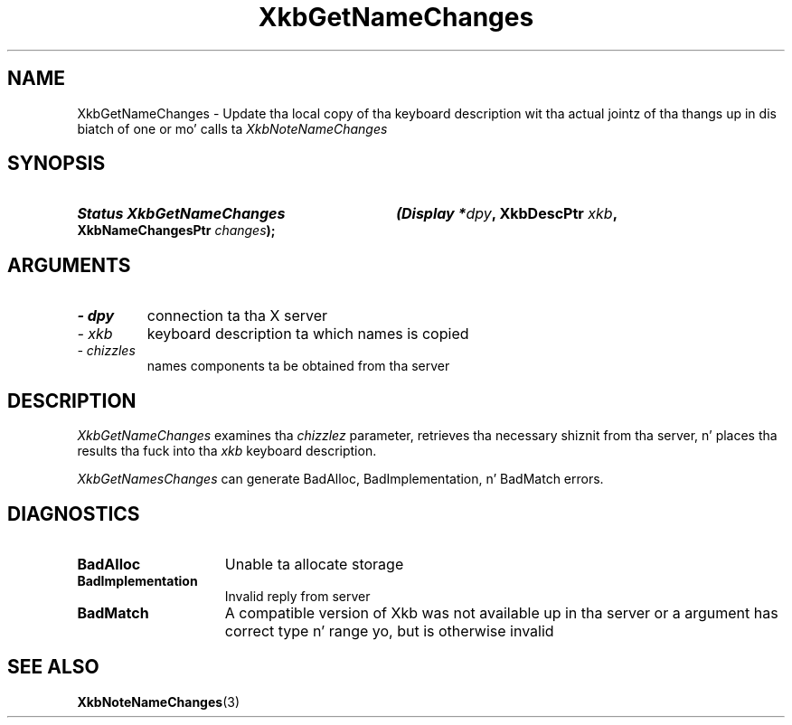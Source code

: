 '\" t
.\" Copyright 1999 Oracle and/or its affiliates fo' realz. All muthafuckin rights reserved.
.\"
.\" Permission is hereby granted, free of charge, ta any thug obtainin a
.\" copy of dis software n' associated documentation filez (the "Software"),
.\" ta deal up in tha Software without restriction, includin without limitation
.\" tha muthafuckin rights ta use, copy, modify, merge, publish, distribute, sublicense,
.\" and/or push copiez of tha Software, n' ta permit peeps ta whom the
.\" Software is furnished ta do so, subject ta tha followin conditions:
.\"
.\" Da above copyright notice n' dis permission notice (includin tha next
.\" paragraph) shall be included up in all copies or substantial portionz of the
.\" Software.
.\"
.\" THE SOFTWARE IS PROVIDED "AS IS", WITHOUT WARRANTY OF ANY KIND, EXPRESS OR
.\" IMPLIED, INCLUDING BUT NOT LIMITED TO THE WARRANTIES OF MERCHANTABILITY,
.\" FITNESS FOR A PARTICULAR PURPOSE AND NONINFRINGEMENT.  IN NO EVENT SHALL
.\" THE AUTHORS OR COPYRIGHT HOLDERS BE LIABLE FOR ANY CLAIM, DAMAGES OR OTHER
.\" LIABILITY, WHETHER IN AN ACTION OF CONTRACT, TORT OR OTHERWISE, ARISING
.\" FROM, OUT OF OR IN CONNECTION WITH THE SOFTWARE OR THE USE OR OTHER
.\" DEALINGS IN THE SOFTWARE.
.\"
.TH XkbGetNameChanges 3 "libX11 1.6.1" "X Version 11" "XKB FUNCTIONS"
.SH NAME
XkbGetNameChanges \- Update tha local copy of tha keyboard description wit tha 
actual jointz of tha thangs up in dis biatch of one or mo' calls ta 
.I XkbNoteNameChanges
.SH SYNOPSIS
.HP
.B Status XkbGetNameChanges
.BI "(\^Display *" "dpy" "\^,"
.BI "XkbDescPtr " "xkb" "\^,"
.BI "XkbNameChangesPtr " "changes" "\^);"
.if n .ti +5n
.if t .ti +.5i
.SH ARGUMENTS
.TP
.I \- dpy
connection ta tha X server
.TP
.I \- xkb
keyboard description ta which names is copied
.TP
.I \- chizzles
names components ta be obtained from tha server
.SH DESCRIPTION
.LP
.I XkbGetNameChanges 
examines tha 
.I chizzlez 
parameter, retrieves tha necessary shiznit from tha server, n' places tha 
results tha fuck into tha 
.I xkb 
keyboard description.

.I XkbGetNamesChanges 
can generate BadAlloc, BadImplementation, n' BadMatch errors.
.SH DIAGNOSTICS
.TP 15
.B BadAlloc
Unable ta allocate storage
.TP 15
.B BadImplementation
Invalid reply from server
.TP 15
.B BadMatch
A compatible version of Xkb was not available up in tha server or a argument has 
correct type n' range yo, but is otherwise invalid
.SH "SEE ALSO"
.BR XkbNoteNameChanges (3)
